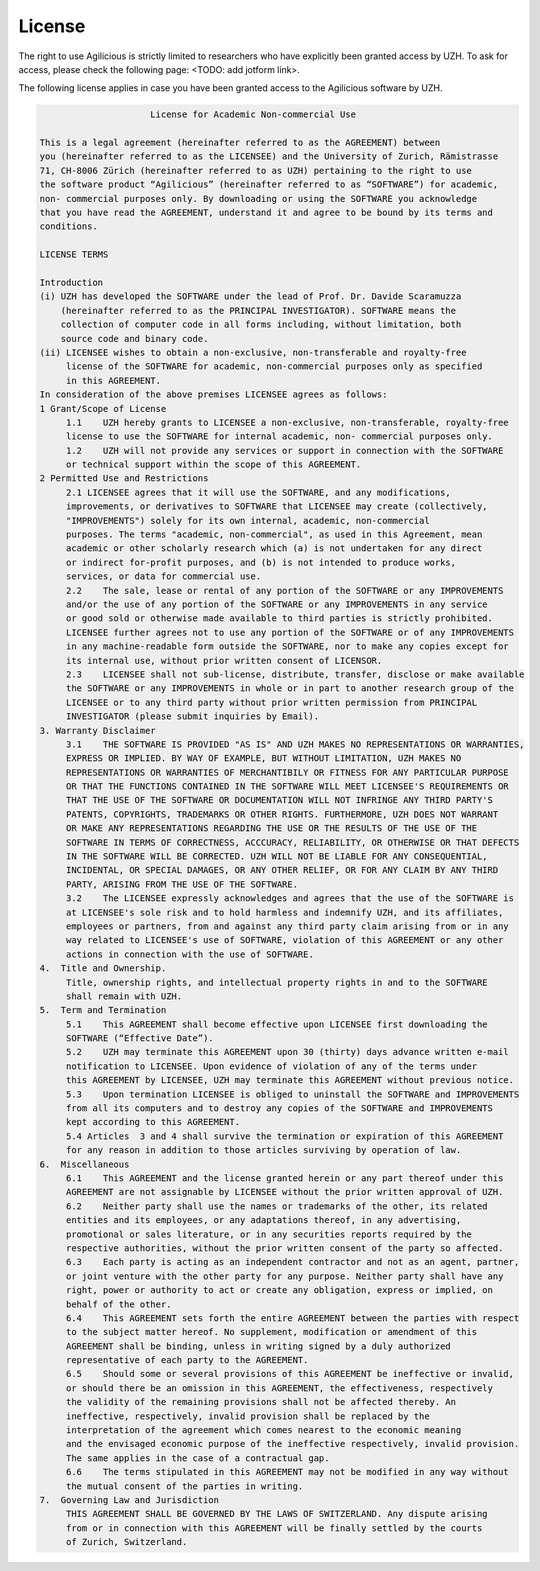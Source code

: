 License
=======

The right to use Agilicious is strictly limited to researchers who have explicitly been granted access by UZH. To ask for access, please check the following page: <TODO: add jotform link>.

The following license applies in case you have been granted access to the Agilicious software by UZH.

.. code-block:: console

                         License for Academic Non-commercial Use

    This is a legal agreement (hereinafter referred to as the AGREEMENT) between
    you (hereinafter referred to as the LICENSEE) and the University of Zurich, Rämistrasse
    71, CH-8006 Zürich (hereinafter referred to as UZH) pertaining to the right to use
    the software product “Agilicious” (hereinafter referred to as “SOFTWARE”) for academic,
    non- commercial purposes only. By downloading or using the SOFTWARE you acknowledge
    that you have read the AGREEMENT, understand it and agree to be bound by its terms and
    conditions.
    
    LICENSE TERMS
    
    Introduction 
    (i) UZH has developed the SOFTWARE under the lead of Prof. Dr. Davide Scaramuzza
        (hereinafter referred to as the PRINCIPAL INVESTIGATOR). SOFTWARE means the
        collection of computer code in all forms including, without limitation, both
        source code and binary code.
    (ii) LICENSEE wishes to obtain a non-exclusive, non-transferable and royalty-free
         license of the SOFTWARE for academic, non-commercial purposes only as specified
         in this AGREEMENT.
    In consideration of the above premises LICENSEE agrees as follows:
    1 Grant/Scope of License	
         1.1	UZH hereby grants to LICENSEE a non-exclusive, non-transferable, royalty-free
         license to use the SOFTWARE for internal academic, non- commercial purposes only. 
         1.2	UZH will not provide any services or support in connection with the SOFTWARE
         or technical support within the scope of this AGREEMENT.
    2 Permitted Use and Restrictions
         2.1 LICENSEE agrees that it will use the SOFTWARE, and any modifications,
         improvements, or derivatives to SOFTWARE that LICENSEE may create (collectively,
         "IMPROVEMENTS") solely for its own internal, academic, non-commercial
         purposes. The terms "academic, non-commercial", as used in this Agreement, mean
         academic or other scholarly research which (a) is not undertaken for any direct
         or indirect for-profit purposes, and (b) is not intended to produce works,
         services, or data for commercial use. 
         2.2	The sale, lease or rental of any portion of the SOFTWARE or any IMPROVEMENTS
         and/or the use of any portion of the SOFTWARE or any IMPROVEMENTS in any service
         or good sold or otherwise made available to third parties is strictly prohibited.
         LICENSEE further agrees not to use any portion of the SOFTWARE or of any IMPROVEMENTS
         in any machine-readable form outside the SOFTWARE, nor to make any copies except for
         its internal use, without prior written consent of LICENSOR.
         2.3	LICENSEE shall not sub-license, distribute, transfer, disclose or make available
         the SOFTWARE or any IMPROVEMENTS in whole or in part to another research group of the
         LICENSEE or to any third party without prior written permission from PRINCIPAL
         INVESTIGATOR (please submit inquiries by Email).
    3. Warranty Disclaimer
         3.1	THE SOFTWARE IS PROVIDED "AS IS" AND UZH MAKES NO REPRESENTATIONS OR WARRANTIES,
         EXPRESS OR IMPLIED. BY WAY OF EXAMPLE, BUT WITHOUT LIMITATION, UZH MAKES NO
         REPRESENTATIONS OR WARRANTIES OF MERCHANTIBILY OR FITNESS FOR ANY PARTICULAR PURPOSE
         OR THAT THE FUNCTIONS CONTAINED IN THE SOFTWARE WILL MEET LICENSEE'S REQUIREMENTS OR
         THAT THE USE OF THE SOFTWARE OR DOCUMENTATION WILL NOT INFRINGE ANY THIRD PARTY'S
         PATENTS, COPYRIGHTS, TRADEMARKS OR OTHER RIGHTS. FURTHERMORE, UZH DOES NOT WARRANT
         OR MAKE ANY REPRESENTATIONS REGARDING THE USE OR THE RESULTS OF THE USE OF THE
         SOFTWARE IN TERMS OF CORRECTNESS, ACCCURACY, RELIABILITY, OR OTHERWISE OR THAT DEFECTS
         IN THE SOFTWARE WILL BE CORRECTED. UZH WILL NOT BE LIABLE FOR ANY CONSEQUENTIAL,
         INCIDENTAL, OR SPECIAL DAMAGES, OR ANY OTHER RELIEF, OR FOR ANY CLAIM BY ANY THIRD
         PARTY, ARISING FROM THE USE OF THE SOFTWARE. 
         3.2	The LICENSEE expressly acknowledges and agrees that the use of the SOFTWARE is
         at LICENSEE's sole risk and to hold harmless and indemnify UZH, and its affiliates,
         employees or partners, from and against any third party claim arising from or in any
         way related to LICENSEE's use of SOFTWARE, violation of this AGREEMENT or any other
         actions in connection with the use of SOFTWARE. 
    4.	Title and Ownership.
         Title, ownership rights, and intellectual property rights in and to the SOFTWARE
         shall remain with UZH. 
    5.	Term and Termination
         5.1	This AGREEMENT shall become effective upon LICENSEE first downloading the
         SOFTWARE (“Effective Date”).
         5.2	UZH may terminate this AGREEMENT upon 30 (thirty) days advance written e-mail
         notification to LICENSEE. Upon evidence of violation of any of the terms under
         this AGREEMENT by LICENSEE, UZH may terminate this AGREEMENT without previous notice.
         5.3	Upon termination LICENSEE is obliged to uninstall the SOFTWARE and IMPROVEMENTS
         from all its computers and to destroy any copies of the SOFTWARE and IMPROVEMENTS
         kept according to this AGREEMENT.
         5.4 Articles  3 and 4 shall survive the termination or expiration of this AGREEMENT
         for any reason in addition to those articles surviving by operation of law.
    6.	Miscellaneous
         6.1	This AGREEMENT and the license granted herein or any part thereof under this
         AGREEMENT are not assignable by LICENSEE without the prior written approval of UZH. 
         6.2	Neither party shall use the names or trademarks of the other, its related
         entities and its employees, or any adaptations thereof, in any advertising,
         promotional or sales literature, or in any securities reports required by the
         respective authorities, without the prior written consent of the party so affected.
         6.3	Each party is acting as an independent contractor and not as an agent, partner,
         or joint venture with the other party for any purpose. Neither party shall have any
         right, power or authority to act or create any obligation, express or implied, on
         behalf of the other.
         6.4	This AGREEMENT sets forth the entire AGREEMENT between the parties with respect
         to the subject matter hereof. No supplement, modification or amendment of this
         AGREEMENT shall be binding, unless in writing signed by a duly authorized
         representative of each party to the AGREEMENT.
         6.5	Should some or several provisions of this AGREEMENT be ineffective or invalid,
         or should there be an omission in this AGREEMENT, the effectiveness, respectively
         the validity of the remaining provisions shall not be affected thereby. An
         ineffective, respectively, invalid provision shall be replaced by the
         interpretation of the agreement which comes nearest to the economic meaning
         and the envisaged economic purpose of the ineffective respectively, invalid provision.
         The same applies in the case of a contractual gap.
         6.6	The terms stipulated in this AGREEMENT may not be modified in any way without
         the mutual consent of the parties in writing.
    7.	Governing Law and Jurisdiction
         THIS AGREEMENT SHALL BE GOVERNED BY THE LAWS OF SWITZERLAND. Any dispute arising
         from or in connection with this AGREEMENT will be finally settled by the courts
         of Zurich, Switzerland.
